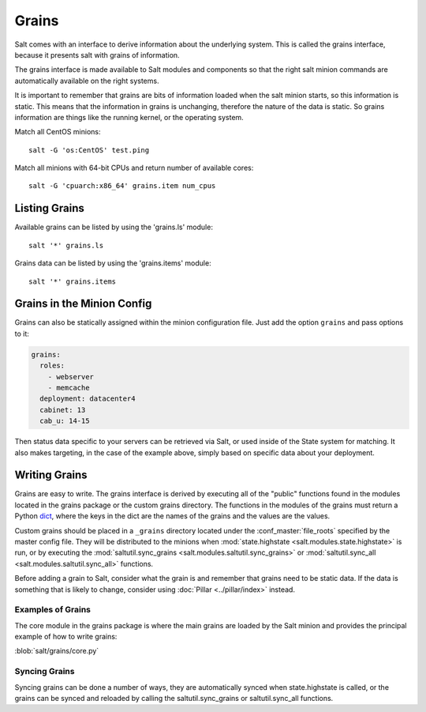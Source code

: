 ======
Grains
======

Salt comes with an interface to derive information about the underlying system.
This is called the grains interface, because it presents salt with grains of
information.

.. glossary::

    Grains
        Static bits of information that a minion collects about the system when
        the minion first starts.

The grains interface is made available to Salt modules and components so that
the right salt minion commands are automatically available on the right
systems.

It is important to remember that grains are bits of information loaded when
the salt minion starts, so this information is static. This means that the
information in grains is unchanging, therefore the nature of the data is
static. So grains information are things like the running kernel, or the
operating system.

Match all CentOS minions::

    salt -G 'os:CentOS' test.ping

Match all minions with 64-bit CPUs and return number of available cores::

    salt -G 'cpuarch:x86_64' grains.item num_cpus

Listing Grains
==============

Available grains can be listed by using the 'grains.ls' module::

    salt '*' grains.ls

Grains data can be listed by using the 'grains.items' module::

    salt '*' grains.items

Grains in the Minion Config
===========================

Grains can also be statically assigned within the minion configuration file.
Just add the option ``grains`` and pass options to it:

.. code-block:: yaml

    grains:
      roles:
        - webserver
        - memcache
      deployment: datacenter4
      cabinet: 13
      cab_u: 14-15

Then status data specific to your servers can be retrieved via Salt, or used
inside of the State system for matching. It also makes targeting, in the case
of the example above, simply based on specific data about your deployment.

Writing Grains
==============

Grains are easy to write. The grains interface is derived by executing
all of the "public" functions found in the modules located in the grains
package or the custom grains directory. The functions in the modules of
the grains must return a Python `dict`_, where the keys in the dict are the
names of the grains and the values are the values.

Custom grains should be placed in a ``_grains`` directory located under the
:conf_master:`file_roots` specified by the master config file. They will be
distributed to the minions when :mod:`state.highstate
<salt.modules.state.highstate>` is run, or by executing the
:mod:`saltutil.sync_grains <salt.modules.saltutil.sync_grains>` or
:mod:`saltutil.sync_all <salt.modules.saltutil.sync_all>` functions.

Before adding a grain to Salt, consider what the grain is and remember that
grains need to be static data. If the data is something that is likely to
change, consider using :doc:`Pillar <../pillar/index>` instead.

.. _`dict`: http://docs.python.org/library/stdtypes.html#typesmapping

Examples of Grains
------------------

The core module in the grains package is where the main grains are loaded by
the Salt minion and provides the principal example of how to write grains:

:blob:`salt/grains/core.py`

Syncing Grains
--------------

Syncing grains can be done a number of ways, they are automatically synced when
state.highstate is called, or the grains can be synced and reloaded by calling
the saltutil.sync_grains or saltutil.sync_all functions.
